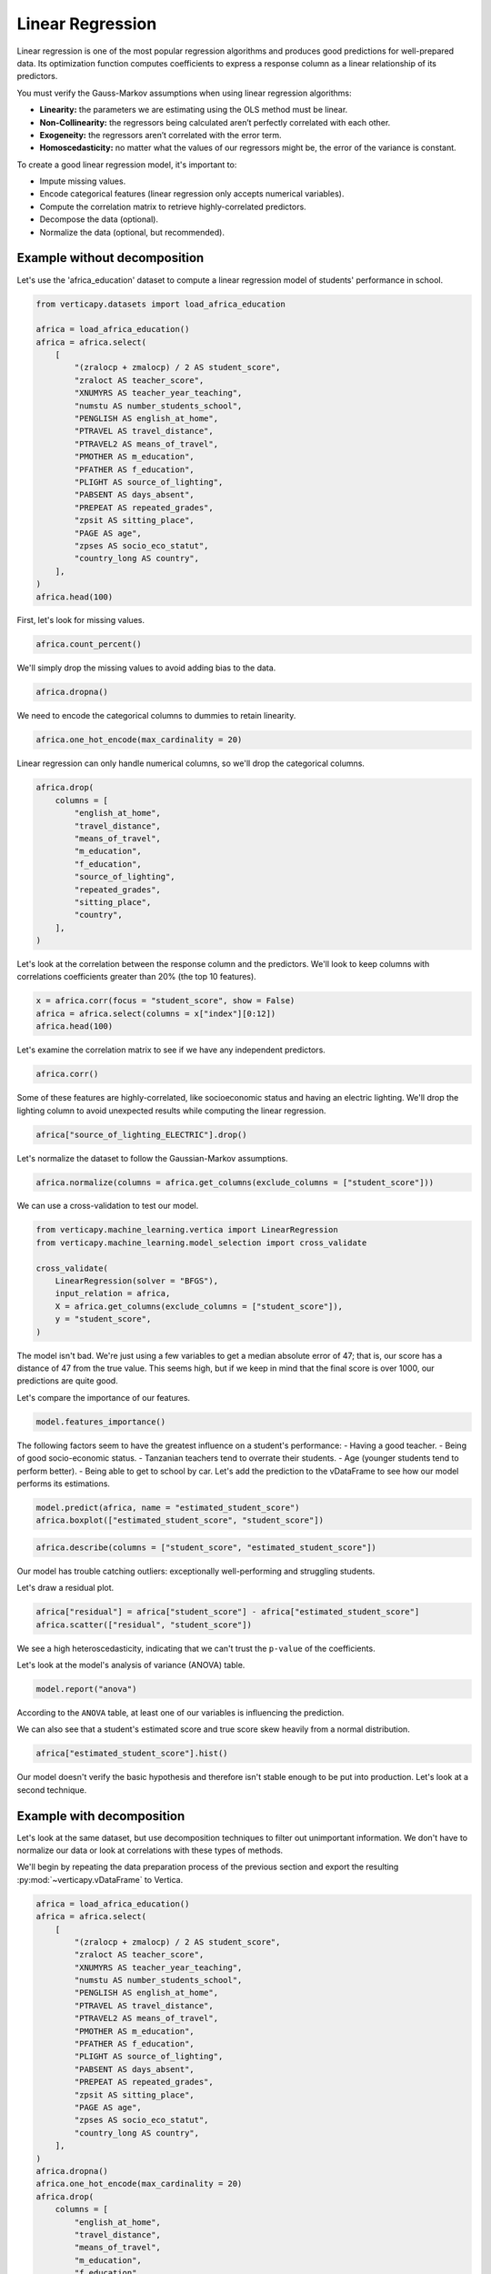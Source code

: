 .. _user_guide.full_stack.linear_regression:

==================
Linear Regression
==================

Linear regression is one of the most popular regression algorithms and produces good predictions for well-prepared data. Its optimization function computes coefficients to express a response column as a linear relationship of its predictors.

You must verify the Gauss-Markov assumptions when using linear regression algorithms:

- **Linearity:** the parameters we are estimating using the OLS method must be linear.
- **Non-Collinearity:** the regressors being calculated aren’t perfectly correlated with each other.
- **Exogeneity:** the regressors aren’t correlated with the error term.
- **Homoscedasticity:** no matter what the values of our regressors might be, the error of the variance is constant.

To create a good linear regression model, it's important to:

- Impute missing values.
- Encode categorical features (linear regression only accepts numerical variables).
- Compute the correlation matrix to retrieve highly-correlated predictors.
- Decompose the data (optional).
- Normalize the data (optional, but recommended).

Example without decomposition
------------------------------

Let's use the 'africa_education' dataset to compute a linear regression model of students' performance in school.

.. code-block:: ipython
    
    from verticapy.datasets import load_africa_education

    africa = load_africa_education()
    africa = africa.select(
        [
            "(zralocp + zmalocp) / 2 AS student_score",
            "zraloct AS teacher_score",
            "XNUMYRS AS teacher_year_teaching",
            "numstu AS number_students_school",
            "PENGLISH AS english_at_home",
            "PTRAVEL AS travel_distance",
            "PTRAVEL2 AS means_of_travel",
            "PMOTHER AS m_education",
            "PFATHER AS f_education",
            "PLIGHT AS source_of_lighting",
            "PABSENT AS days_absent",
            "PREPEAT AS repeated_grades",
            "zpsit AS sitting_place",
            "PAGE AS age",
            "zpses AS socio_eco_statut",
            "country_long AS country",
        ],
    )
    africa.head(100)

.. ipython:: python
    :suppress:
    :okwarning:

    from verticapy.datasets import load_africa_education

    africa = load_africa_education()
    africa = africa.select(
        [
            "(zralocp + zmalocp) / 2 AS student_score",
            "zraloct AS teacher_score",
            "XNUMYRS AS teacher_year_teaching",
            "numstu AS number_students_school",
            "PENGLISH AS english_at_home",
            "PTRAVEL AS travel_distance",
            "PTRAVEL2 AS means_of_travel",
            "PMOTHER AS m_education",
            "PFATHER AS f_education",
            "PLIGHT AS source_of_lighting",
            "PABSENT AS days_absent",
            "PREPEAT AS repeated_grades",
            "zpsit AS sitting_place",
            "PAGE AS age",
            "zpses AS socio_eco_statut",
            "country_long AS country",
        ],
    )
    res = africa.head(100)
    html_file = open("SPHINX_DIRECTORY/figures/ug_fs_table_lr_1.html", "w")
    html_file.write(res._repr_html_())
    html_file.close()

.. raw:: html
    :file: SPHINX_DIRECTORY/figures/ug_fs_table_lr_1.html

First, let's look for missing values.

.. code-block:: ipython
    
    africa.count_percent()

.. ipython:: python
    :suppress:
    :okwarning:

    res = africa.count_percent()
    html_file = open("SPHINX_DIRECTORY/figures/ug_fs_table_lr_2.html", "w")
    html_file.write(res._repr_html_())
    html_file.close()

.. raw:: html
    :file: SPHINX_DIRECTORY/figures/ug_fs_table_lr_2.html

We'll simply drop the missing values to avoid adding bias to the data.

.. code-block:: ipython
    
    africa.dropna()

.. ipython:: python
    :suppress:
    :okwarning:

    res = africa.dropna()
    html_file = open("SPHINX_DIRECTORY/figures/ug_fs_table_lr_2.html", "w")
    html_file.write(res._repr_html_())
    html_file.close()

.. raw:: html
    :file: SPHINX_DIRECTORY/figures/ug_fs_table_lr_2.html

We need to encode the categorical columns to dummies to retain linearity.

.. code-block:: ipython
    
    africa.one_hot_encode(max_cardinality = 20)

.. ipython:: python
    :suppress:
    :okwarning:

    res = africa.one_hot_encode(max_cardinality = 20)
    html_file = open("SPHINX_DIRECTORY/figures/ug_fs_table_lr_3.html", "w")
    html_file.write(res._repr_html_())
    html_file.close()

.. raw:: html
    :file: SPHINX_DIRECTORY/figures/ug_fs_table_lr_3.html

Linear regression can only handle numerical columns, so we'll drop the categorical columns.

.. code-block:: ipython
    
    africa.drop(
        columns = [
            "english_at_home",
            "travel_distance",
            "means_of_travel",
            "m_education",
            "f_education",
            "source_of_lighting",
            "repeated_grades",
            "sitting_place",
            "country",
        ],
    )

.. ipython:: python
    :suppress:
    :okwarning:

    res = africa.drop(
        columns = [
            "english_at_home",
            "travel_distance",
            "means_of_travel",
            "m_education",
            "f_education",
            "source_of_lighting",
            "repeated_grades",
            "sitting_place",
            "country",
        ],
    )
    html_file = open("SPHINX_DIRECTORY/figures/ug_fs_table_lr_4.html", "w")
    html_file.write(res._repr_html_())
    html_file.close()

.. raw:: html
    :file: SPHINX_DIRECTORY/figures/ug_fs_table_lr_4.html

Let's look at the correlation between the response column and the predictors. We'll look to keep columns with correlations coefficients greater than 20% (the top 10 features).

.. code-block:: ipython
    
    x = africa.corr(focus = "student_score", show = False)
    africa = africa.select(columns = x["index"][0:12])
    africa.head(100)

.. ipython:: python
    :suppress:
    :okwarning:

    x = africa.corr(focus = "student_score", show = False)
    africa = africa.select(columns = x["index"][0:12])
    res = africa.head(100)
    html_file = open("SPHINX_DIRECTORY/figures/ug_fs_table_lr_5.html", "w")
    html_file.write(res._repr_html_())
    html_file.close()

.. raw:: html
    :file: SPHINX_DIRECTORY/figures/ug_fs_table_lr_5.html

Let's examine the correlation matrix to see if we have any independent predictors.

.. code-block:: python

    africa.corr()

.. ipython:: python
    :suppress:
    :okwarning:

    vp.set_option("plotting_lib","plotly")
    fig = africa.corr()
    fig.write_html("SPHINX_DIRECTORY/figures/ug_fs_plot_lr_6.html")

.. raw:: html
    :file: SPHINX_DIRECTORY/figures/ug_fs_plot_lr_6.html

Some of these features are highly-correlated, like socioeconomic status and having an electric lighting. We'll drop the lighting column to avoid unexpected results while computing the linear regression.

.. code-block:: ipython
    
    africa["source_of_lighting_ELECTRIC"].drop()

.. ipython:: python
    :suppress:
    :okwarning:

    res = africa["source_of_lighting_ELECTRIC"].drop()
    html_file = open("SPHINX_DIRECTORY/figures/ug_fs_table_lr_7.html", "w")
    html_file.write(res._repr_html_())
    html_file.close()

.. raw:: html
    :file: SPHINX_DIRECTORY/figures/ug_fs_table_lr_7.html

Let's normalize the dataset to follow the Gaussian-Markov assumptions.

.. code-block:: ipython
    
    africa.normalize(columns = africa.get_columns(exclude_columns = ["student_score"]))

.. ipython:: python
    :suppress:
    :okwarning:

    res = africa.normalize(columns = africa.get_columns(exclude_columns = ["student_score"]))
    html_file = open("SPHINX_DIRECTORY/figures/ug_fs_table_lr_8.html", "w")
    html_file.write(res._repr_html_())
    html_file.close()

.. raw:: html
    :file: SPHINX_DIRECTORY/figures/ug_fs_table_lr_8.html

We can use a cross-validation to test our model.

.. code-block:: ipython
    
    from verticapy.machine_learning.vertica import LinearRegression
    from verticapy.machine_learning.model_selection import cross_validate

    cross_validate(
        LinearRegression(solver = "BFGS"), 
        input_relation = africa,
        X = africa.get_columns(exclude_columns = ["student_score"]),
        y = "student_score",
    )

.. ipython:: python
    :suppress:
    :okwarning:

    from verticapy.machine_learning.vertica import LinearRegression
    from verticapy.machine_learning.model_selection import cross_validate
    res = cross_validate(
        LinearRegression(solver = "BFGS"), 
        input_relation = africa,
        X = africa.get_columns(exclude_columns = ["student_score"]),
        y = "student_score",
    )
    html_file = open("SPHINX_DIRECTORY/figures/ug_fs_table_lr_9.html", "w")
    html_file.write(res._repr_html_())
    html_file.close()

.. raw:: html
    :file: SPHINX_DIRECTORY/figures/ug_fs_table_lr_9.html

The model isn't bad. We're just using a few variables to get a median absolute error of 47; that is, our score has a distance of 47 from the true value. This seems high, but if we keep in mind that the final score is over 1000, our predictions are quite good.

Let's compare the importance of our features.

.. ipython:: python

    model = LinearRegression(solver = "BFGS")
    model.fit(
        input_relation = africa,
        X = africa.get_columns(exclude_columns = ["student_score"]),
        y = "student_score",
    )

.. code-block:: python

    model.features_importance()

.. ipython:: python
    :suppress:
    :okwarning:

    vp.set_option("plotting_lib","plotly")
    fig = model.features_importance()
    fig.write_html("SPHINX_DIRECTORY/figures/ug_fs_plot_lr_10.html")

.. raw:: html
    :file: SPHINX_DIRECTORY/figures/ug_fs_plot_lr_10.html

The following factors seem to have the greatest influence on a student's performance:
- Having a good teacher.
- Being of good socio-economic status.
- Tanzanian teachers tend to overrate their students.
- Age (younger students tend to perform better).
- Being able to get to school by car.
Let's add the prediction to the vDataFrame to see how our model performs its estimations.

.. code-block:: python

    model.predict(africa, name = "estimated_student_score")
    africa.boxplot(["estimated_student_score", "student_score"])

.. ipython:: python
    :suppress:
    :okwarning:

    model.predict(africa, name = "estimated_student_score")
    vp.set_option("plotting_lib","plotly")
    fig = africa.boxplot(["estimated_student_score", "student_score"])
    fig.write_html("SPHINX_DIRECTORY/figures/ug_fs_plot_lr_11.html")

.. raw:: html
    :file: SPHINX_DIRECTORY/figures/ug_fs_plot_lr_11.html

.. code-block:: ipython
    
    africa.describe(columns = ["student_score", "estimated_student_score"])

.. ipython:: python
    :suppress:
    :okwarning:

    res = africa.describe(columns = ["student_score", "estimated_student_score"])
    html_file = open("SPHINX_DIRECTORY/figures/ug_fs_table_lr_12.html", "w")
    html_file.write(res._repr_html_())
    html_file.close()

.. raw:: html
    :file: SPHINX_DIRECTORY/figures/ug_fs_table_lr_12.html

Our model has trouble catching outliers: exceptionally well-performing and struggling students.

Let's draw a residual plot.

.. code-block:: python

    africa["residual"] = africa["student_score"] - africa["estimated_student_score"]
    africa.scatter(["residual", "student_score"])

.. ipython:: python
    :suppress:
    :okwarning:

    africa["residual"] = africa["student_score"] - africa["estimated_student_score"]
    vp.set_option("plotting_lib","plotly")
    fig = africa.scatter(["residual", "student_score"])
    fig.write_html("SPHINX_DIRECTORY/figures/ug_fs_plot_lr_13.html")

.. raw:: html
    :file: SPHINX_DIRECTORY/figures/ug_fs_plot_lr_13.html

We see a high heteroscedasticity, indicating that we can't trust the ``p-value`` of the coefficients.

.. ipython:: python

    model.coef_

Let's look at the model's analysis of variance (ANOVA) table.

.. code-block:: ipython
    
    model.report("anova")

.. ipython:: python
    :suppress:
    :okwarning:

    res = model.report("anova")
    html_file = open("SPHINX_DIRECTORY/figures/ug_fs_table_lr_14.html", "w")
    html_file.write(res._repr_html_())
    html_file.close()

.. raw:: html
    :file: SPHINX_DIRECTORY/figures/ug_fs_table_lr_14.html

According to the ``ANOVA`` table, at least one of our variables is influencing the prediction.

We can also see that a student's estimated score and true score skew heavily from a normal distribution.

.. code-block:: python

    africa["estimated_student_score"].hist()

.. ipython:: python
    :suppress:
    :okwarning:

    vp.set_option("plotting_lib","plotly")
    fig = africa["estimated_student_score"].hist()
    fig.write_html("SPHINX_DIRECTORY/figures/ug_fs_plot_lr_15.html")

.. raw:: html
    :file: SPHINX_DIRECTORY/figures/ug_fs_plot_lr_15.html

.. ipython:: python

    from verticapy.machine_learning.model_selection.statistical_tests import jarque_bera

    jarque_bera(africa, "estimated_student_score")

Our model doesn't verify the basic hypothesis and therefore isn't stable enough to be put into production. Let's look at a second technique.

Example with decomposition
---------------------------

Let's look at the same dataset, but use decomposition techniques to filter out unimportant information. We don't have to normalize our data or look at correlations with these types of methods.

We'll begin by repeating the data preparation process of the previous section and export the resulting :py:mod:`~verticapy.vDataFrame` to Vertica.

.. code-block:: ipython
    
    africa = load_africa_education()
    africa = africa.select(
        [
            "(zralocp + zmalocp) / 2 AS student_score",
            "zraloct AS teacher_score",
            "XNUMYRS AS teacher_year_teaching",
            "numstu AS number_students_school",
            "PENGLISH AS english_at_home",
            "PTRAVEL AS travel_distance",
            "PTRAVEL2 AS means_of_travel",
            "PMOTHER AS m_education",
            "PFATHER AS f_education",
            "PLIGHT AS source_of_lighting",
            "PABSENT AS days_absent",
            "PREPEAT AS repeated_grades",
            "zpsit AS sitting_place",
            "PAGE AS age",
            "zpses AS socio_eco_statut",
            "country_long AS country",
        ],
    )
    africa.dropna()
    africa.one_hot_encode(max_cardinality = 20)
    africa.drop(
        columns = [
            "english_at_home",
            "travel_distance",
            "means_of_travel",
            "m_education",
            "f_education",
            "source_of_lighting",
            "repeated_grades",
            "sitting_place",
            "country",
        ],
    )

.. ipython:: python
    :suppress:
    :okwarning:

    africa = load_africa_education()
    africa = africa.select(
        [
            "(zralocp + zmalocp) / 2 AS student_score",
            "zraloct AS teacher_score",
            "XNUMYRS AS teacher_year_teaching",
            "numstu AS number_students_school",
            "PENGLISH AS english_at_home",
            "PTRAVEL AS travel_distance",
            "PTRAVEL2 AS means_of_travel",
            "PMOTHER AS m_education",
            "PFATHER AS f_education",
            "PLIGHT AS source_of_lighting",
            "PABSENT AS days_absent",
            "PREPEAT AS repeated_grades",
            "zpsit AS sitting_place",
            "PAGE AS age",
            "zpses AS socio_eco_statut",
            "country_long AS country",
        ],
    )
    africa.dropna()
    africa.one_hot_encode(max_cardinality = 20)
    res = africa.drop(
        columns = [
            "english_at_home",
            "travel_distance",
            "means_of_travel",
            "m_education",
            "f_education",
            "source_of_lighting",
            "repeated_grades",
            "sitting_place",
            "country",
        ],
    )
    html_file = open("SPHINX_DIRECTORY/figures/ug_fs_table_lr_16.html", "w")
    html_file.write(res._repr_html_())
    html_file.close()

.. raw:: html
    :file: SPHINX_DIRECTORY/figures/ug_fs_table_lr_16.html

Let's create our principal component analysis (:py:mod:`~verticapy.machine_learning.vertica.decomposition.PCA`) model.

.. code-block:: ipython
    
    from verticapy.machine_learning.vertica import PCA

    model = PCA()
    model.fit(
        africa,
        africa.get_columns(exclude_columns = ["student_score"]),
    )
    africa_pca = model.transform()
    africa_pca.head(100)

.. ipython:: python
    :suppress:
    :okwarning:

    from verticapy.machine_learning.vertica import PCA

    model = PCA()
    model.fit(
        africa,
        africa.get_columns(exclude_columns = ["student_score"]),
    )
    africa_pca = model.transform()
    res = africa_pca.head(100)
    html_file = open("SPHINX_DIRECTORY/figures/ug_fs_table_lr_17.html", "w")
    html_file.write(res._repr_html_())
    html_file.close()

.. raw:: html
    :file: SPHINX_DIRECTORY/figures/ug_fs_table_lr_17.html

We can verify the Gauss-Markov assumptions with our :py:mod:`~verticapy.machine_learning.vertica.decomposition.PCA` model.

.. code-block:: python

    africa_pca.corr()

.. ipython:: python
    :suppress:
    :okwarning:

    vp.set_option("plotting_lib","plotly")
    fig = africa_pca.corr()
    fig.write_html("SPHINX_DIRECTORY/figures/ug_fs_plot_lr_18.html")

.. raw:: html
    :file: SPHINX_DIRECTORY/figures/ug_fs_plot_lr_18.html

Let's use a cross-validation to test our linear regression model.

.. code-block:: ipython
    
    cross_validate(
        LinearRegression(solver = "BFGS"), 
        input_relation = africa_pca,
        X = africa_pca.get_columns(exclude_columns = ["student_score"]),
        y = "student_score",
    )

.. ipython:: python
    :suppress:
    :okwarning:

    res = cross_validate(
        LinearRegression(solver = "BFGS"), 
        input_relation = africa_pca,
        X = africa_pca.get_columns(exclude_columns = ["student_score"]),
        y = "student_score",
    )
    html_file = open("SPHINX_DIRECTORY/figures/ug_fs_table_lr_19.html", "w")
    html_file.write(res._repr_html_())
    html_file.close()

.. raw:: html
    :file: SPHINX_DIRECTORY/figures/ug_fs_table_lr_19.html

As you can see, we've created a much more accurate model here than in our first attempt. This example emphasizes the importance of filtering noise from the data.

Conclusion
-----------

We've seen two techniques that can help us create powerful linear regression models. While the first method normalized the data and looked for correlations, the second method applied a :py:mod:`~verticapy.machine_learning.vertica.decomposition.PCA` model. The second one allows us to confirm the Gauss-Markov assumptions - an essential part of using linear models.